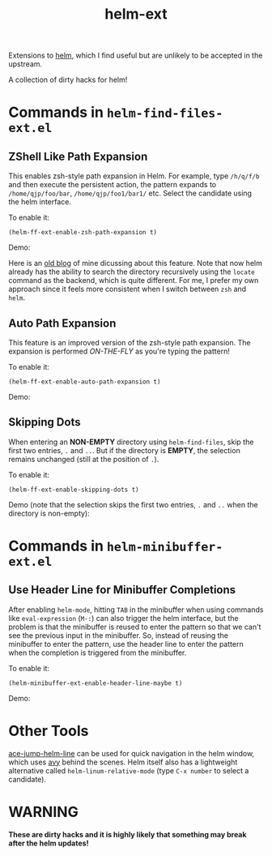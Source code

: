 #+TITLE: helm-ext

Extensions to [[https://github.com/emacs-helm/helm][helm]], which I find useful but are unlikely to be accepted in the
upstream.

A collection of dirty hacks for helm!

* Commands in =helm-find-files-ext.el=
** ZShell Like Path Expansion
   This enables zsh-style path expansion in Helm. For example, type =/h/q/f/b=
   and then execute the persistent action, the pattern expands to
   =/home/qjp/foo/bar=, =/home/qjp/foo1/bar1/= etc. Select the candidate using
   the helm interface.

   To enable it:
   : (helm-ff-ext-enable-zsh-path-expansion t)

   Demo:
   [[./screencasts/zsh-expansion.gif]]

   Here is an [[http://cute-jumper.github.io/emacs/2015/11/17/let-helm-support-zshlike-path-expansion][old blog]] of mine dicussing about this feature. Note that now helm
   already has the ability to search the directory recursively using the
   =locate= command as the backend, which is quite different. For me, I prefer
   my own approach since it feels more consistent when I switch between =zsh=
   and =helm=.

** Auto Path Expansion
   This feature is an improved version of the zsh-style path expansion. The
   expansion is performed /ON-THE-FLY/ as you're typing the pattern!

   To enable it:
   : (helm-ff-ext-enable-auto-path-expansion t)

   Demo:
   [[./screencasts/auto-expansion.gif]]

** Skipping Dots
   When entering an *NON-EMPTY* directory using =helm-find-files=, skip the
   first two entries, =.= and =..=. But if the directory is *EMPTY*, the
   selection remains unchanged (still at the position of =.=).

   To enable it:
   : (helm-ff-ext-enable-skipping-dots t)

   Demo (note that the selection skips the first two entries, =.= and =..= when
   the directory is non-empty):
   [[./screencasts/skip-dots.gif]]

* Commands in =helm-minibuffer-ext.el=
** Use Header Line for Minibuffer Completions
   After enabling =helm-mode=, hitting =TAB= in the minibuffer when using
   commands like =eval-expression= (=M-:=) can also trigger the helm interface,
   but the problem is that the minibuffer is reused to enter the pattern so that
   we can't see the previous input in the minibuffer. So, instead of reusing the
   minibuffer to enter the pattern, use the header line to enter the pattern
   when the completion is triggered from the minibuffer.

   To enable it:
   : (helm-minibuffer-ext-enable-header-line-maybe t)

   Demo:
   [[./screencasts/minibuffer-header.gif]]

* Other Tools
  [[https://github.com/cute-jumper/ace-jump-helm-line][ace-jump-helm-line]] can be used for quick navigation in the helm window, which
  uses [[https://github.com/abo-abo/avy][avy]] behind the scenes. Helm itself also has a lightweight alternative
  called =helm-linum-relative-mode= (type =C-x number= to select a candidate).

* WARNING
  *These are dirty hacks and it is highly likely that something may break after
  the helm updates!*
